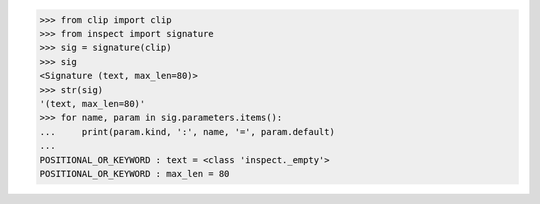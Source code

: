 >>> from clip import clip
>>> from inspect import signature
>>> sig = signature(clip)
>>> sig
<Signature (text, max_len=80)>
>>> str(sig)
'(text, max_len=80)'
>>> for name, param in sig.parameters.items():
...     print(param.kind, ':', name, '=', param.default)
...
POSITIONAL_OR_KEYWORD : text = <class 'inspect._empty'>
POSITIONAL_OR_KEYWORD : max_len = 80
